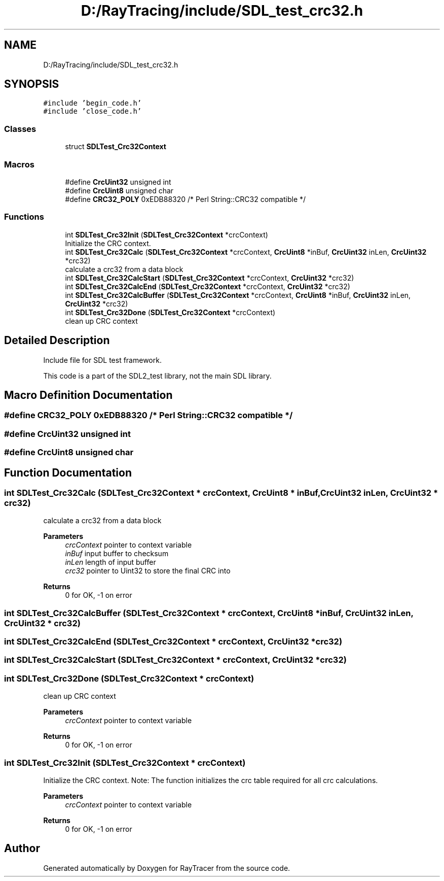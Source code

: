 .TH "D:/RayTracing/include/SDL_test_crc32.h" 3 "Mon Jan 24 2022" "Version 1.0" "RayTracer" \" -*- nroff -*-
.ad l
.nh
.SH NAME
D:/RayTracing/include/SDL_test_crc32.h
.SH SYNOPSIS
.br
.PP
\fC#include 'begin_code\&.h'\fP
.br
\fC#include 'close_code\&.h'\fP
.br

.SS "Classes"

.in +1c
.ti -1c
.RI "struct \fBSDLTest_Crc32Context\fP"
.br
.in -1c
.SS "Macros"

.in +1c
.ti -1c
.RI "#define \fBCrcUint32\fP   unsigned int"
.br
.ti -1c
.RI "#define \fBCrcUint8\fP   unsigned char"
.br
.ti -1c
.RI "#define \fBCRC32_POLY\fP   0xEDB88320   /* Perl String::CRC32 compatible */"
.br
.in -1c
.SS "Functions"

.in +1c
.ti -1c
.RI "int \fBSDLTest_Crc32Init\fP (\fBSDLTest_Crc32Context\fP *crcContext)"
.br
.RI "Initialize the CRC context\&. "
.ti -1c
.RI "int \fBSDLTest_Crc32Calc\fP (\fBSDLTest_Crc32Context\fP *crcContext, \fBCrcUint8\fP *inBuf, \fBCrcUint32\fP inLen, \fBCrcUint32\fP *crc32)"
.br
.RI "calculate a crc32 from a data block "
.ti -1c
.RI "int \fBSDLTest_Crc32CalcStart\fP (\fBSDLTest_Crc32Context\fP *crcContext, \fBCrcUint32\fP *crc32)"
.br
.ti -1c
.RI "int \fBSDLTest_Crc32CalcEnd\fP (\fBSDLTest_Crc32Context\fP *crcContext, \fBCrcUint32\fP *crc32)"
.br
.ti -1c
.RI "int \fBSDLTest_Crc32CalcBuffer\fP (\fBSDLTest_Crc32Context\fP *crcContext, \fBCrcUint8\fP *inBuf, \fBCrcUint32\fP inLen, \fBCrcUint32\fP *crc32)"
.br
.ti -1c
.RI "int \fBSDLTest_Crc32Done\fP (\fBSDLTest_Crc32Context\fP *crcContext)"
.br
.RI "clean up CRC context "
.in -1c
.SH "Detailed Description"
.PP 
Include file for SDL test framework\&.
.PP
This code is a part of the SDL2_test library, not the main SDL library\&. 
.SH "Macro Definition Documentation"
.PP 
.SS "#define CRC32_POLY   0xEDB88320   /* Perl String::CRC32 compatible */"

.SS "#define CrcUint32   unsigned int"

.SS "#define CrcUint8   unsigned char"

.SH "Function Documentation"
.PP 
.SS "int SDLTest_Crc32Calc (\fBSDLTest_Crc32Context\fP * crcContext, \fBCrcUint8\fP * inBuf, \fBCrcUint32\fP inLen, \fBCrcUint32\fP * crc32)"

.PP
calculate a crc32 from a data block 
.PP
\fBParameters\fP
.RS 4
\fIcrcContext\fP pointer to context variable 
.br
\fIinBuf\fP input buffer to checksum 
.br
\fIinLen\fP length of input buffer 
.br
\fIcrc32\fP pointer to Uint32 to store the final CRC into
.RE
.PP
\fBReturns\fP
.RS 4
0 for OK, -1 on error 
.RE
.PP

.SS "int SDLTest_Crc32CalcBuffer (\fBSDLTest_Crc32Context\fP * crcContext, \fBCrcUint8\fP * inBuf, \fBCrcUint32\fP inLen, \fBCrcUint32\fP * crc32)"

.SS "int SDLTest_Crc32CalcEnd (\fBSDLTest_Crc32Context\fP * crcContext, \fBCrcUint32\fP * crc32)"

.SS "int SDLTest_Crc32CalcStart (\fBSDLTest_Crc32Context\fP * crcContext, \fBCrcUint32\fP * crc32)"

.SS "int SDLTest_Crc32Done (\fBSDLTest_Crc32Context\fP * crcContext)"

.PP
clean up CRC context 
.PP
\fBParameters\fP
.RS 4
\fIcrcContext\fP pointer to context variable
.RE
.PP
\fBReturns\fP
.RS 4
0 for OK, -1 on error 
.RE
.PP

.SS "int SDLTest_Crc32Init (\fBSDLTest_Crc32Context\fP * crcContext)"

.PP
Initialize the CRC context\&. Note: The function initializes the crc table required for all crc calculations\&.
.PP
\fBParameters\fP
.RS 4
\fIcrcContext\fP pointer to context variable
.RE
.PP
\fBReturns\fP
.RS 4
0 for OK, -1 on error 
.RE
.PP

.SH "Author"
.PP 
Generated automatically by Doxygen for RayTracer from the source code\&.
